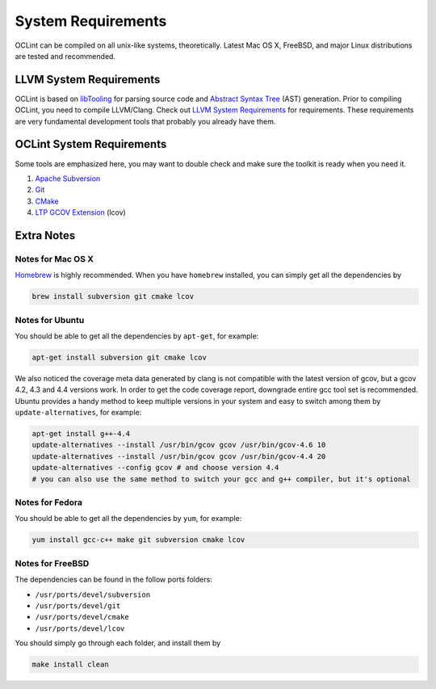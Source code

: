 System Requirements
===================

OCLint can be compiled on all unix-like systems, theoretically. Latest Mac OS X, FreeBSD, and major Linux distributions are tested and recommended.

LLVM System Requirements
------------------------

OCLint is based on `libTooling`_ for parsing source code and `Abstract Syntax Tree`_ (AST) generation. Prior to compiling OCLint, you need to compile LLVM/Clang. Check out `LLVM System Requirements`_ for requirements. These requirements are very fundamental development tools that probably you already have them.

OCLint System Requirements
--------------------------

Some tools are emphasized here, you may want to double check and make sure the toolkit is ready when you need it.

#. `Apache Subversion`_
#. `Git`_
#. `CMake`_
#. `LTP GCOV Extension`_ (lcov)

Extra Notes
-----------

Notes for Mac OS X
^^^^^^^^^^^^^^^^^^

`Homebrew`_ is highly recommended. When you have ``homebrew`` installed, you can simply get all the dependencies by

.. code-block:: bash

    brew install subversion git cmake lcov

Notes for Ubuntu
^^^^^^^^^^^^^^^^

You should be able to get all the dependencies by ``apt-get``, for example:

.. code-block:: bash

    apt-get install subversion git cmake lcov

We also noticed the coverage meta data generated by clang is not compatible with the latest version of gcov, but a gcov 4.2, 4.3 and 4.4 versions work. In order to get the code coverage report, downgrade entire gcc tool set is recommended. Ubuntu provides a handy method to keep multiple versions in your system and easy to switch among them by ``update-alternatives``, for example:

.. code-block:: bash

    apt-get install g++-4.4
    update-alternatives --install /usr/bin/gcov gcov /usr/bin/gcov-4.6 10
    update-alternatives --install /usr/bin/gcov gcov /usr/bin/gcov-4.4 20
    update-alternatives --config gcov # and choose version 4.4
    # you can also use the same method to switch your gcc and g++ compiler, but it's optional

Notes for Fedora
^^^^^^^^^^^^^^^^

You should be able to get all the dependencies by ``yum``, for example:

.. code-block:: bash

    yum install gcc-c++ make git subversion cmake lcov

Notes for FreeBSD
^^^^^^^^^^^^^^^^^

The dependencies can be found in the follow ports folders:

* ``/usr/ports/devel/subversion``
* ``/usr/ports/devel/git``
* ``/usr/ports/devel/cmake``
* ``/usr/ports/devel/lcov``

You should simply go through each folder, and install them by

.. code-block:: bash

    make install clean

.. _libTooling: http://clang.llvm.org/docs/LibTooling.html
.. _Abstract Syntax Tree: http://en.wikipedia.org/wiki/Abstract_syntax_tree
.. _LLVM System Requirements: http://llvm.org/docs/GettingStarted.html#requirements
.. _Apache Subversion: http://subversion.apache.org/
.. _Git: http://git-scm.com/
.. _CMake: http://www.cmake.org/
.. _LTP GCOV Extension: http://ltp.sourceforge.net/coverage/lcov.php
.. _Homebrew: http://mxcl.github.com/homebrew/
